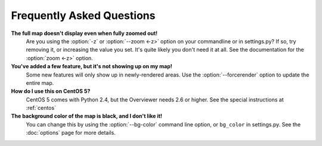==========================
Frequently Asked Questions
==========================

**The full map doesn't display even when fully zoomed out!**
    Are you using the :option:`-z` or :option:`--zoom <-z>` option on your commandline or
    in settings.py? If so, try removing it, or increasing the value you set.
    It's quite likely you don't need it at all. See the documentation for the
    :option:`zoom <-z>` option.

**You've added a few feature, but it's not showing up on my map!**
    Some new features will only show up in newly-rendered areas. Use the
    :option:`--forcerender` option to update the entire map.

**How do I use this on CentOS 5?**
    CentOS 5 comes with Python 2.4, but the Overviewer needs 2.6 or higher. See
    the special instructions at :ref:`centos`

**The background color of the map is black, and I don't like it!**
    You can change this by using the :option:`--bg-color` command line option, or
    ``bg_color`` in settings.py. See the :doc:`options` page for more
    details.

